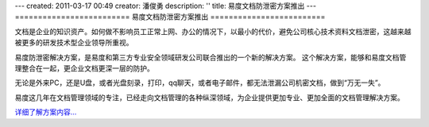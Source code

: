 ---
created: 2011-03-17 00:49
creator: 潘俊勇
description: ''
title: 易度文档防泄密方案推出
---
=========================
易度文档防泄密方案推出
=========================

文档是企业的知识资产。如何做不影响员工正常上网、办公的情况下，以最小的代价，避免公司核心技术资料文档泄密，这越来越被更多的研发技术型企业领导所重视。

易度防泄密解决方案，是易度和第三方专业安全领域研发公司联合推出的一个新的解决方案。
这个解决方案，能够和易度文档管理整合在一起，更企业文档更深一层的防护。

无论是外来PC，还是U盘，或者光盘刻录，打印，qq聊天，或者电子邮件，都无法泄漏公司机密文档，做到“万无一失”。

易度这几年在文档管理领域的专注，已经走向文档管理的各种纵深领域，为企业提供更加专业、更加全面的文档管理解决方案。

`详细了解方案内容... <http://edodocs.com/solutions/leakprotect.rst>`__
